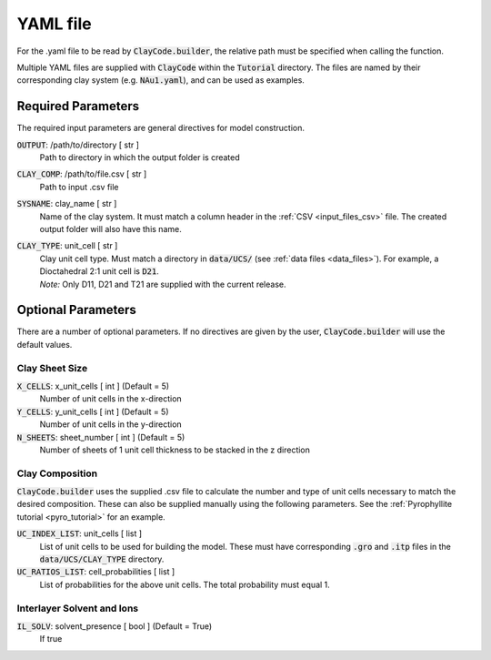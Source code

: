.. _input_files_yaml:YAML file==========For the .yaml file to be read by :code:`ClayCode.builder`, the relative path must be specified when calling the function.Multiple YAML files are supplied with :code:`ClayCode` within the :code:`Tutorial` directory. The files are named by their corresponding clay system (e.g. :code:`NAu1.yaml`), and can be used as examples.Required Parameters--------------------The required input parameters are general directives for model construction.:code:`OUTPUT`: /path/to/directory [ str ]    Path to directory in which the output folder is created:code:`CLAY_COMP`: /path/to/file.csv [ str ]    Path to input .csv file:code:`SYSNAME`: clay_name [ str ]    Name of the clay system. It must match a column header in the :ref:`CSV <input_files_csv>` file. The created output folder will also have this name.:code:`CLAY_TYPE`: unit_cell [ str ]    | Clay unit cell type. Must match a directory in :code:`data/UCS/` (see :ref:`data files <data_files>`). For example, a Dioctahedral 2:1 unit cell is :code:`D21`.    | *Note:* Only D11, D21 and T21 are supplied with the current release.Optional Parameters---------------------There are a number of optional parameters. If no directives are given by the user, :code:`ClayCode.builder` will use the default values.Clay Sheet Size~~~~~~~~~~~~~~~~:code:`X_CELLS`: x_unit_cells [ int ] (Default = 5)    Number of unit cells in the x-direction:code:`Y_CELLS`: y_unit_cells [ int ] (Default = 5)    Number of unit cells in the y-direction:code:`N_SHEETS`: sheet_number [ int ] (Default = 5)    Number of sheets of 1 unit cell thickness to be stacked in the z directionClay Composition~~~~~~~~~~~~~~~~~~:code:`ClayCode.builder` uses the supplied .csv file to calculate the number and type of unit cells necessary to match the desired composition. These can also be supplied manually using the following parameters. See the :ref:`Pyrophyllite tutorial <pyro_tutorial>` for an example.:code:`UC_INDEX_LIST`: unit_cells [ list ]    List of unit cells to be used for building the model. These must have corresponding :code:`.gro` and :code:`.itp` files in the :code:`data/UCS/CLAY_TYPE` directory.:code:`UC_RATIOS_LIST`: cell_probabilities [ list ]    List of probabilities for the above unit cells. The total probability must equal 1.Interlayer Solvent and Ions~~~~~~~~~~~~~~~~~~~~~~~~~~~~:code:`IL_SOLV`: solvent_presence [ bool ] (Default = True)    If true